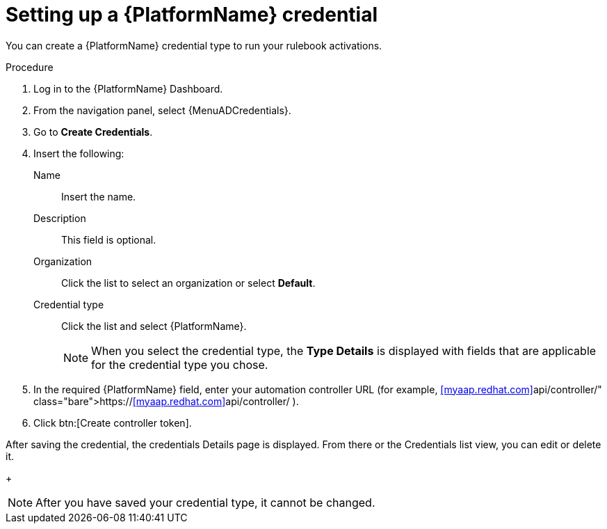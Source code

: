 [id="eda-set-up-rhaap-credential"]

= Setting up a {PlatformName} credential

You can create a {PlatformName} credential type to run your rulebook activations. 

//.Prerequisites

//* You have created a user.
//Verify that this credential has prerequisites.

.Procedure

. Log in to the {PlatformName} Dashboard.
. From the navigation panel, select {MenuADCredentials}.
. Go to *Create Credentials*.
. Insert the following:
+
Name:: Insert the name.
Description:: This field is optional.
Organization:: Click the list to select an organization or select *Default*.
Credential type:: Click the list and select {PlatformName}. 
+
[NOTE]
====
When you select the credential type, the *Type Details* is displayed with fields that are applicable for the credential type you chose.   
====
. In the required {PlatformName} field, enter your automation controller URL (for example, https://<<myaap.redhat.com>>api/controller/ ).
//[JMS]Confirm that a valid password is not required. The daily build at https://ci-gw-20240816.gcp.testing.ansible.com/ no longer shows a required password.
. Click btn:[Create controller token].

After saving the credential, the credentials Details page is displayed. From there or the Credentials list view, you can edit or delete it.
+
[NOTE]
====
After you have saved your credential type, it cannot be changed.
====